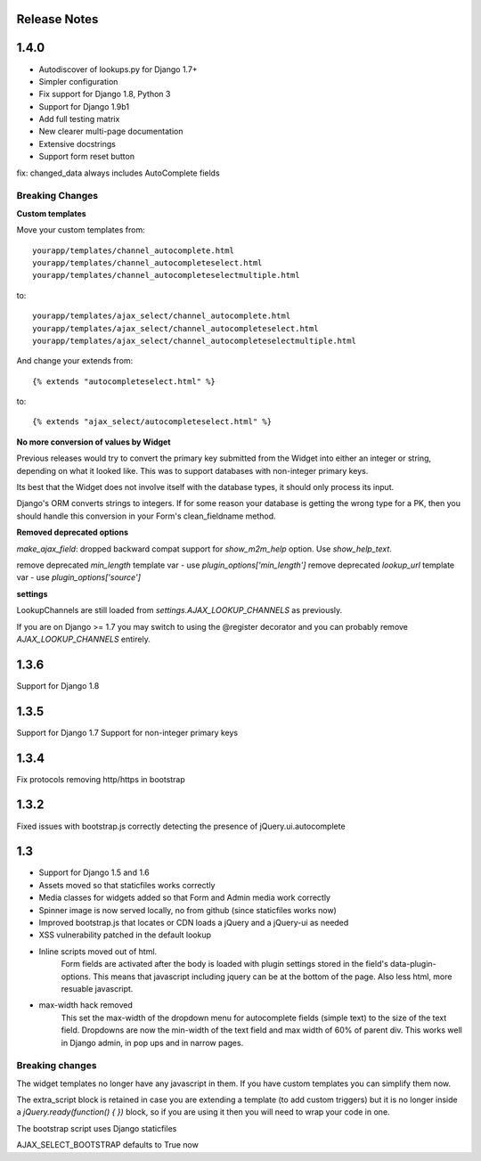 Release Notes
=============


1.4.0
=====

- Autodiscover of lookups.py for Django 1.7+
- Simpler configuration
- Fix support for Django 1.8, Python 3
- Support for Django 1.9b1
- Add full testing matrix
- New clearer multi-page documentation
- Extensive docstrings
- Support form reset button

fix: changed_data always includes AutoComplete fields

Breaking Changes
----------------

**Custom templates**

Move your custom templates from::

    yourapp/templates/channel_autocomplete.html
    yourapp/templates/channel_autocompleteselect.html
    yourapp/templates/channel_autocompleteselectmultiple.html

to::

    yourapp/templates/ajax_select/channel_autocomplete.html
    yourapp/templates/ajax_select/channel_autocompleteselect.html
    yourapp/templates/ajax_select/channel_autocompleteselectmultiple.html

And change your extends from::

    {% extends "autocompleteselect.html" %}

to::

    {% extends "ajax_select/autocompleteselect.html" %}


**No more conversion of values by Widget**

Previous releases would try to convert the primary key submitted from the Widget into either an integer or string,
depending on what it looked like. This was to support databases with non-integer primary keys.

Its best that the Widget does not involve itself with the database types, it should only process its input.

Django's ORM converts strings to integers. If for some reason your database is getting the wrong type for a PK,
then you should handle this conversion in your Form's clean_fieldname method.

**Removed deprecated options**

`make_ajax_field`: dropped backward compat support for `show_m2m_help` option.
Use `show_help_text`.

remove deprecated `min_length` template var - use `plugin_options['min_length']`
remove deprecated `lookup_url` template var - use `plugin_options['source']`


**settings**

LookupChannels are still loaded from `settings.AJAX_LOOKUP_CHANNELS` as previously.

If you are on Django >= 1.7 you may switch to using the @register decorator and you can probably remove `AJAX_LOOKUP_CHANNELS` entirely.


1.3.6
=============

Support for Django 1.8

1.3.5
=============

Support for Django 1.7
Support for non-integer primary keys

1.3.4
=============

Fix protocols removing http/https in bootstrap

1.3.2
=============

Fixed issues with bootstrap.js correctly detecting the presence of jQuery.ui.autocomplete


1.3
===========

+ Support for Django 1.5 and 1.6
+ Assets moved so that staticfiles works correctly
+ Media classes for widgets added so that Form and Admin media work correctly
+ Spinner image is now served locally, no from github (since staticfiles works now)
+ Improved bootstrap.js that locates or CDN loads a jQuery and a jQuery-ui as needed
+ XSS vulnerability patched in the default lookup

+ Inline scripts moved out of html.
	Form fields are activated after the body is loaded with plugin settings stored in the field's data-plugin-options.
	This means that javascript including jquery can be at the bottom of the page.
	Also less html, more resuable javascript.

+ max-width hack removed
	This set the max-width of the dropdown menu for autocomplete fields (simple text) to the size of the text field.
	Dropdowns are now the min-width of the text field and max width of 60% of parent div.
	This works well in Django admin, in pop ups and in narrow pages.


Breaking changes
----------------

The widget templates no longer have any javascript in them.  If you have custom templates you can simplify them now.

The extra_script block is retained in case you are extending a template (to add custom triggers) but it is no longer inside a `jQuery.ready(function() {  })` block, so if you are using it then you will need to wrap your code in one.

The bootstrap script uses Django staticfiles

AJAX_SELECT_BOOTSTRAP defaults to True now
